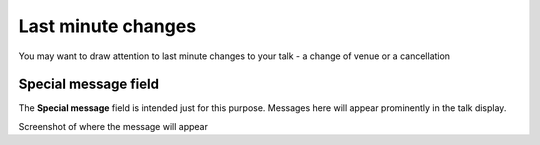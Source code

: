 Last minute changes
===================

You may want to draw attention to last minute changes to your talk - a change of venue or a cancellation

Special message field
---------------------

.. image:: images/last-minute-changes/special-message-field.png
   :alt: Special message field
   :height: 115px
   :width: 614px
   :align: center


The **Special message** field is intended just for this purpose. Messages here will appear prominently in the talk display.

.. todo::

Screenshot of where the message will appear
